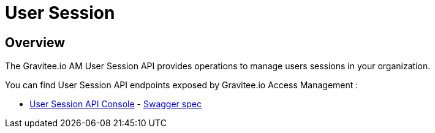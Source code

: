 = User Session
:page-sidebar: am_3_x_sidebar
:page-permalink: am/current/am_devguide_protocols_session_overview.html
:page-folder: am/dev-guide/protocols/session
:page-layout: am

== Overview

The Gravitee.io AM User Session API provides operations to manage users sessions in your organization.

You can find User Session API endpoints exposed by Gravitee.io Access Management :

* link:/am/current/session/index.html[User Session API Console, window="_blank"] - link:/am/current/session/swagger.yml[Swagger spec, window="_blank"]
